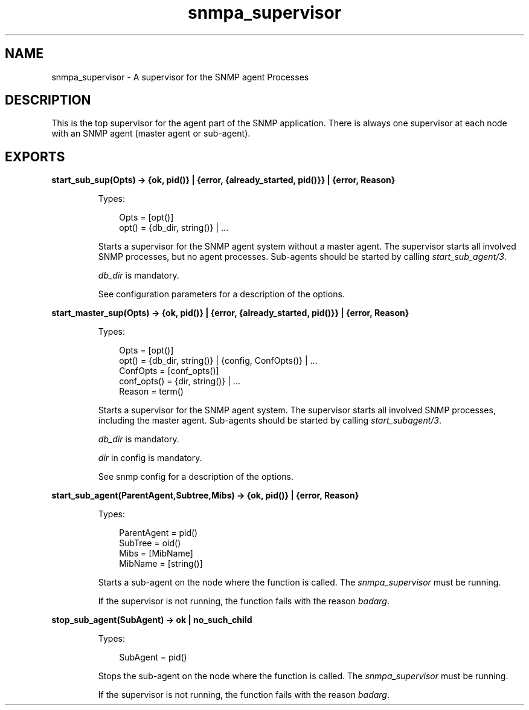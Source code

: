.TH snmpa_supervisor 3 "snmp 5.6.1" "Ericsson AB" "Erlang Module Definition"
.SH NAME
snmpa_supervisor \- A supervisor for the SNMP agent Processes
.SH DESCRIPTION
.LP
This is the top supervisor for the agent part of the SNMP application\&. There is always one supervisor at each node with an SNMP agent (master agent or sub-agent)\&.
.SH EXPORTS
.LP
.B
start_sub_sup(Opts) -> {ok, pid()} | {error, {already_started, pid()}} | {error, Reason}
.br
.RS
.LP
Types:

.RS 3
Opts = [opt()]
.br
opt() = {db_dir, string()} | \&.\&.\&.
.br
.RE
.RE
.RS
.LP
Starts a supervisor for the SNMP agent system without a master agent\&. The supervisor starts all involved SNMP processes, but no agent processes\&. Sub-agents should be started by calling \fIstart_sub_agent/3\fR\&\&.
.LP
\fIdb_dir\fR\& is mandatory\&.
.LP
See configuration parameters for a description of the options\&.
.RE
.LP
.B
start_master_sup(Opts) -> {ok, pid()} | {error, {already_started, pid()}} | {error, Reason}
.br
.RS
.LP
Types:

.RS 3
Opts = [opt()]
.br
opt() = {db_dir, string()} | {config, ConfOpts()} | \&.\&.\&.
.br
ConfOpts = [conf_opts()]
.br
conf_opts() = {dir, string()} | \&.\&.\&.
.br
Reason = term()
.br
.RE
.RE
.RS
.LP
Starts a supervisor for the SNMP agent system\&. The supervisor starts all involved SNMP processes, including the master agent\&. Sub-agents should be started by calling \fIstart_subagent/3\fR\&\&.
.LP
\fIdb_dir\fR\& is mandatory\&.
.LP
\fIdir\fR\& in config is mandatory\&.
.LP
See snmp config for a description of the options\&.
.RE
.LP
.B
start_sub_agent(ParentAgent,Subtree,Mibs) -> {ok, pid()} | {error, Reason}
.br
.RS
.LP
Types:

.RS 3
ParentAgent = pid()
.br
SubTree = oid()
.br
Mibs = [MibName]
.br
MibName = [string()]
.br
.RE
.RE
.RS
.LP
Starts a sub-agent on the node where the function is called\&. The \fIsnmpa_supervisor\fR\& must be running\&.
.LP
If the supervisor is not running, the function fails with the reason \fIbadarg\fR\&\&.
.RE
.LP
.B
stop_sub_agent(SubAgent) -> ok | no_such_child
.br
.RS
.LP
Types:

.RS 3
SubAgent = pid()
.br
.RE
.RE
.RS
.LP
Stops the sub-agent on the node where the function is called\&. The \fIsnmpa_supervisor\fR\& must be running\&.
.LP
If the supervisor is not running, the function fails with the reason \fIbadarg\fR\&\&.
.RE